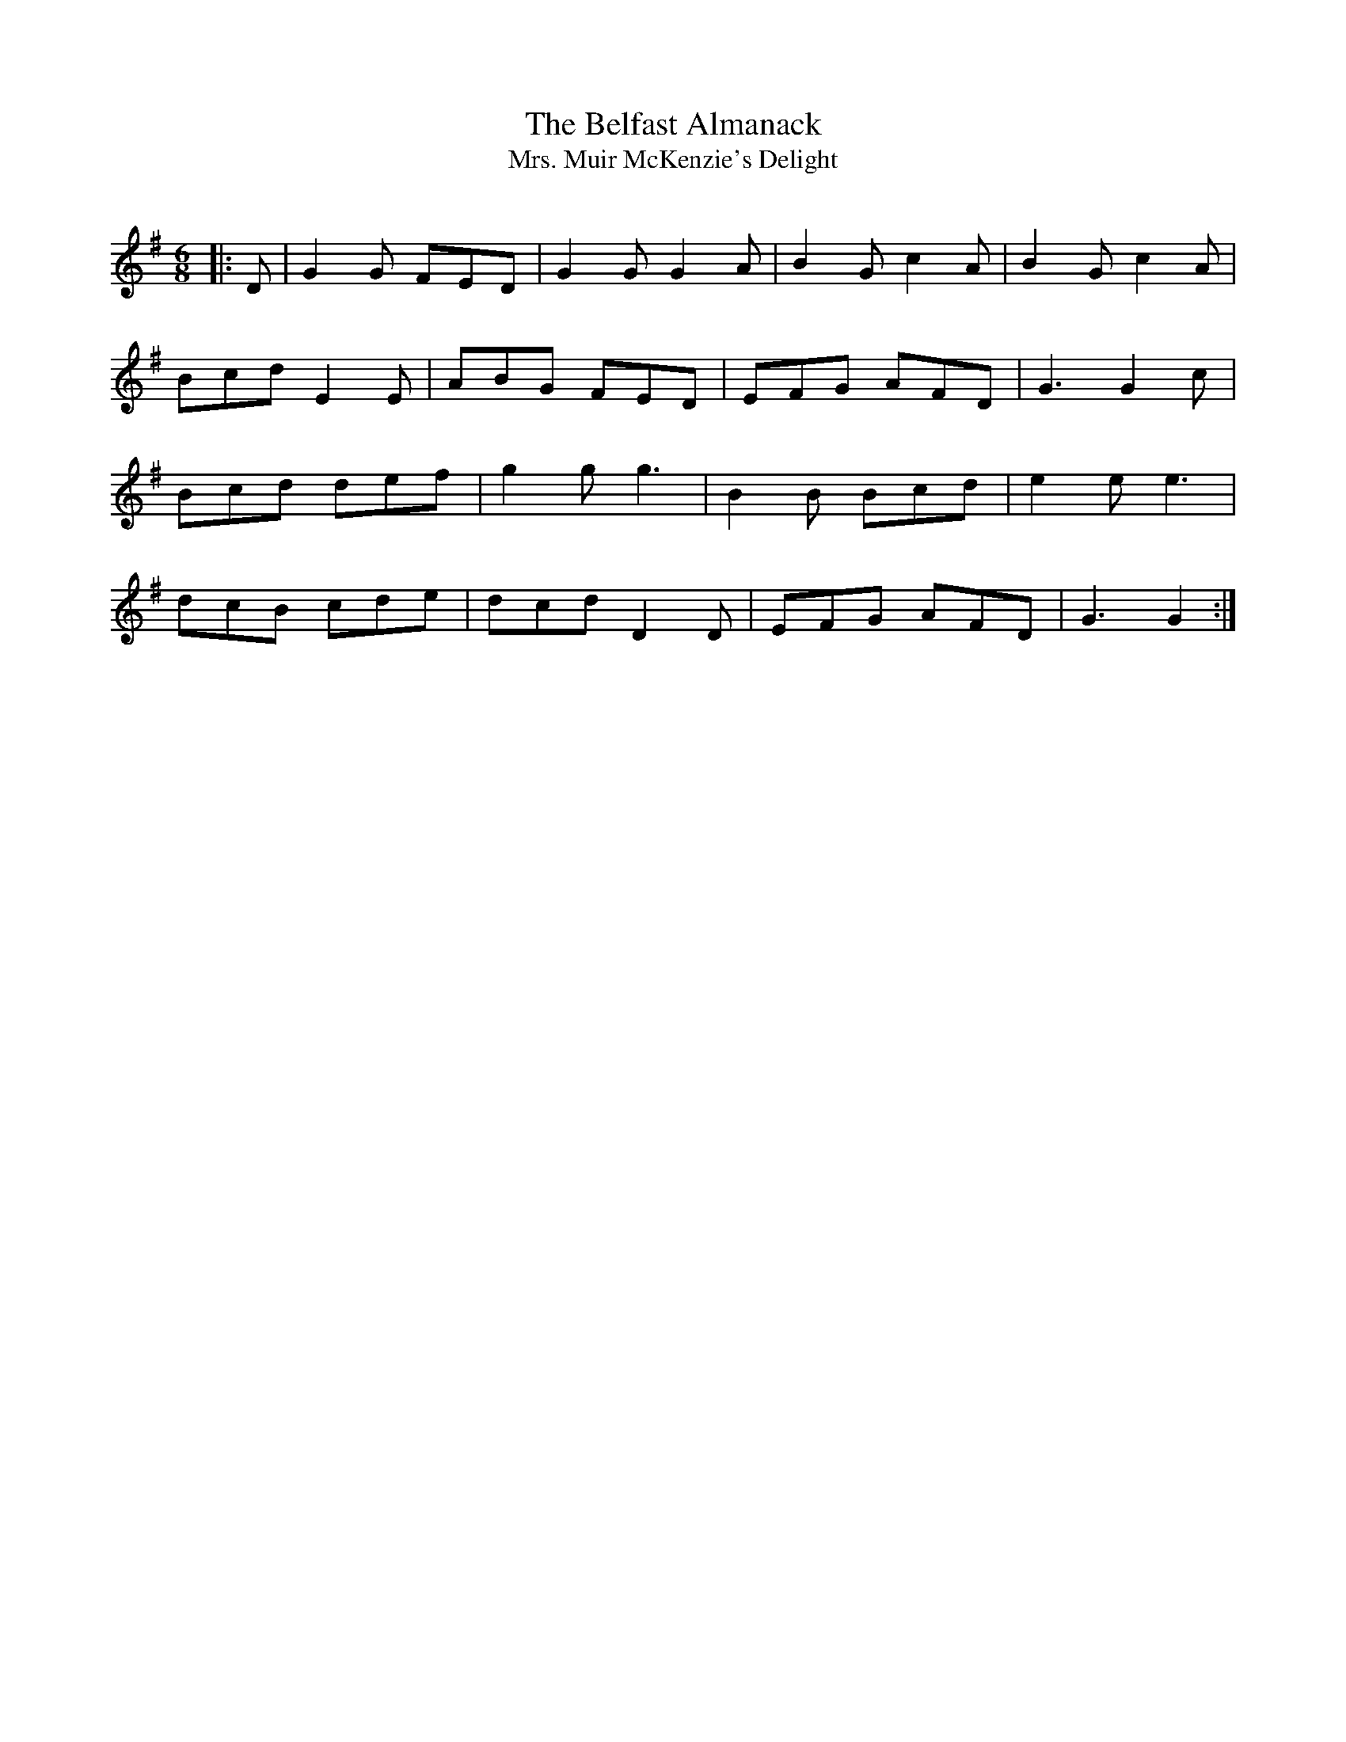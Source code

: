 X:1
T: The Belfast Almanack
T: Mrs. Muir McKenzie's Delight
R:Jig
Q:180
K:G
M:6/8
L:1/16
|:D2|G4G2 F2E2D2|G4G2 G4A2|B4G2 c4A2|B4G2 c4A2|
B2c2d2 E4E2|A2B2G2 F2E2D2|E2F2G2 A2F2D2|G6G4c2|
B2c2d2 d2e2f2|g4g2 g6|B4B2 B2c2d2|e4e2e6|
d2c2B2 c2d2e2|d2c2d2 D4D2|E2F2G2 A2F2D2|G6G4:|
